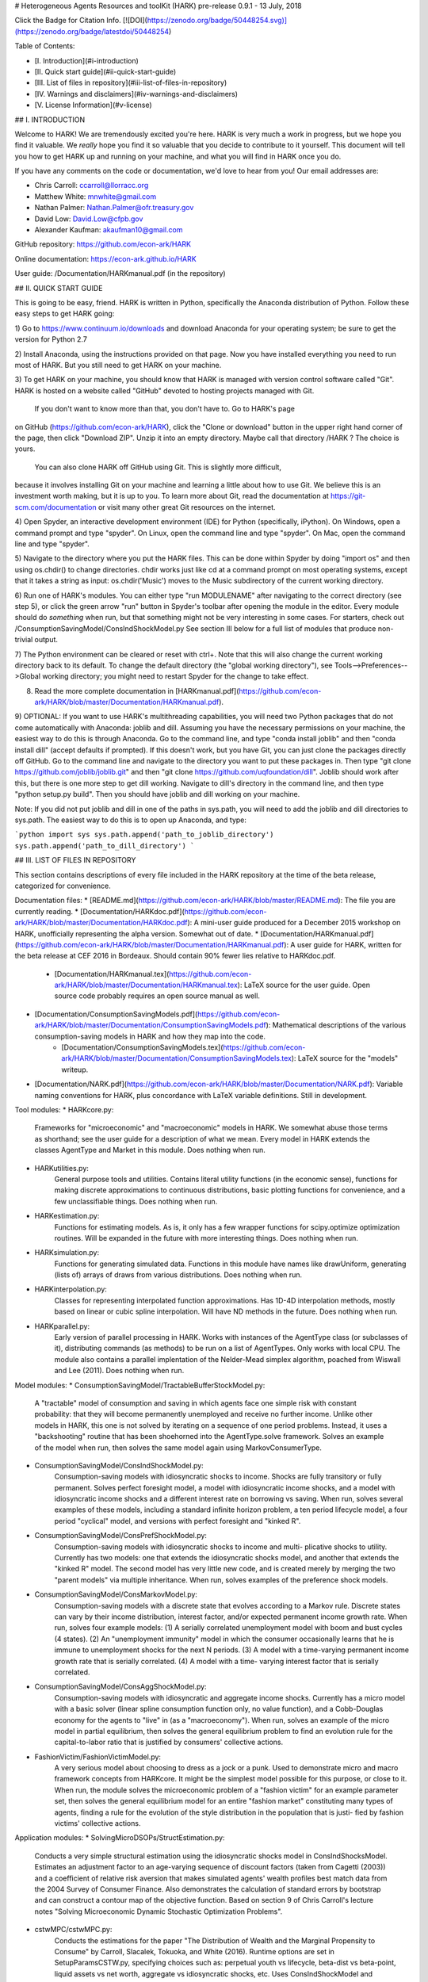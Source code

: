 # Heterogeneous Agents Resources and toolKit (HARK)
pre-release 0.9.1 - 13 July, 2018

Click the Badge for Citation Info.
[![DOI](https://zenodo.org/badge/50448254.svg)](https://zenodo.org/badge/latestdoi/50448254)


Table of Contents:

* [I.   Introduction](#i-introduction)
* [II.  Quick start guide](#ii-quick-start-guide)
* [III. List of files in repository](#iii-list-of-files-in-repository)
* [IV.  Warnings and disclaimers](#iv-warnings-and-disclaimers)
* [V.   License Information](#v-license)


## I. INTRODUCTION

Welcome to HARK!  We are tremendously excited you're here.  HARK is
very much a work in progress, but we hope you find it valuable.  We
*really* hope you find it so valuable that you decide to contribute
to it yourself.  This document will tell you how to get HARK up and
running on your machine, and what you will find in HARK once you do.

If you have any comments on the code or documentation, we'd love to
hear from you!  Our email addresses are:

* Chris Carroll: ccarroll@llorracc.org
* Matthew White: mnwhite@gmail.com
* Nathan Palmer: Nathan.Palmer@ofr.treasury.gov
* David Low: David.Low@cfpb.gov
* Alexander Kaufman: akaufman10@gmail.com

GitHub repository:    https://github.com/econ-ark/HARK

Online documentation: https://econ-ark.github.io/HARK

User guide: /Documentation/HARKmanual.pdf (in the repository)


## II. QUICK START GUIDE

This is going to be easy, friend.  HARK is written in Python, specifically the
Anaconda distribution of Python.  Follow these easy steps to get HARK going:

1) Go to https://www.continuum.io/downloads and download Anaconda for your
operating system; be sure to get the version for Python 2.7

2) Install Anaconda, using the instructions provided on that page.  Now you have
installed everything you need to run most of HARK.  But you still need to get HARK
on your machine.

3) To get HARK on your machine, you should know that HARK is managed with version
control software called "Git".  HARK is hosted on a website called "GitHub" devoted
to hosting projects managed with Git.

   If you don't want to know more than that, you don't have to. Go to HARK's page
on GitHub (https://github.com/econ-ark/HARK), click the "Clone or download" button
in the upper right hand corner of the page, then click "Download ZIP". Unzip it
into an empty directory. Maybe call that directory /HARK ?  The choice is yours.

   You can also clone HARK off GitHub using Git.  This is slightly more difficult,
because it involves installing Git on your machine and learning a little about
how to use Git.  We believe this is an investment worth making, but it is up to you.
To learn more about Git, read the documentation at https://git-scm.com/documentation
or visit many other great Git resources on the internet.

4) Open Spyder, an interactive development environment (IDE) for Python
(specifically, iPython).  On Windows, open a command prompt and type "spyder".
On Linux, open the command line and type "spyder".  On Mac, open the command
line and type "spyder".

5) Navigate to the directory where you put the HARK files.  This can be done
within Spyder by doing "import os" and then using os.chdir() to change directories.
chdir works just like cd at a command prompt on most operating systems, except that
it takes a string as input: os.chdir('Music') moves to the Music subdirectory
of the current working directory.

6) Run one of HARK's modules.  You can either type "run MODULENAME" after navigating
to the correct directory (see step 5), or click the green arrow "run" button in
Spyder's toolbar after opening the module in the editor.  Every module should
do *something* when run, but that something might not be very interesting in
some cases.  For starters, check out /ConsumptionSavingModel/ConsIndShockModel.py
See section III below for a full list of modules that produce non-trivial output.

7) The Python environment can be cleared or reset with ctrl+.  Note that
this will also change the current working directory back to its default.
To change the default directory (the "global working directory"), see
Tools-->Preferences-->Global working directory; you might need to restart
Spyder for the change to take effect.

8) Read the more complete documentation in [HARKmanual.pdf](https://github.com/econ-ark/HARK/blob/master/Documentation/HARKmanual.pdf).

9) OPTIONAL: If you want to use HARK's multithreading capabilities, you will
need two Python packages that do not come automatically with Anaconda: joblib
and dill.  Assuming you have the necessary permissions on your machine, the
easiest way to do this is through Anaconda.  Go to the command line, and type
"conda install joblib" and then "conda install dill" (accept defaults if prompted).
If this doesn't work, but you have Git, you can just clone the packages directly
off GitHub.  Go to the command line and navigate to the directory you want to put
these packages in.  Then type "git clone https://github.com/joblib/joblib.git"
and then "git clone https://github.com/uqfoundation/dill".  Joblib should work
after this, but there is one more step to get dill working.  Navigate to dill's
directory in the command line, and then type "python setup.py build".  Then you
should have joblib and dill working on your machine.

Note: If you did not put joblib and dill in one of the paths in sys.path, you will
need to add the joblib and dill directories to sys.path.  The easiest way to do this
is to open up Anaconda, and type:

```python
import sys
sys.path.append('path_to_joblib_directory')
sys.path.append('path_to_dill_directory')
```

## III. LIST OF FILES IN REPOSITORY

This section contains descriptions of every file included in the HARK
repository at the time of the beta release, categorized for convenience.

Documentation files:
* [README.md](https://github.com/econ-ark/HARK/blob/master/README.md): The file you are currently reading.
* [Documentation/HARKdoc.pdf](https://github.com/econ-ark/HARK/blob/master/Documentation/HARKdoc.pdf): A mini-user guide produced for a December 2015 workshop on HARK, unofficially representing the alpha version.  Somewhat out of date.
* [Documentation/HARKmanual.pdf](https://github.com/econ-ark/HARK/blob/master/Documentation/HARKmanual.pdf): A user guide for HARK, written for the beta release at CEF 2016 in Bordeaux.  Should contain 90% fewer lies relative to HARKdoc.pdf.
    * [Documentation/HARKmanual.tex](https://github.com/econ-ark/HARK/blob/master/Documentation/HARKmanual.tex): LaTeX source for the user guide.  Open source code probably requires an open source manual as well.
* [Documentation/ConsumptionSavingModels.pdf](https://github.com/econ-ark/HARK/blob/master/Documentation/ConsumptionSavingModels.pdf): Mathematical descriptions of the various consumption-saving models in HARK and how they map into the code.
    * [Documentation/ConsumptionSavingModels.tex](https://github.com/econ-ark/HARK/blob/master/Documentation/ConsumptionSavingModels.tex): LaTeX source for the "models" writeup.
* [Documentation/NARK.pdf](https://github.com/econ-ark/HARK/blob/master/Documentation/NARK.pdf): Variable naming conventions for HARK, plus concordance with LaTeX variable definitions.  Still in development.

Tool modules:
* HARKcore.py:
    Frameworks for "microeconomic" and "macroeconomic" models in HARK.
    We somewhat abuse those terms as shorthand; see the user guide for a
    description of what we mean.  Every model in HARK extends the classes
    AgentType and Market in this module.  Does nothing when run.
* HARKutilities.py:
    General purpose tools and utilities.  Contains literal utility functions
    (in the economic sense), functions for making discrete approximations
    to continuous distributions, basic plotting functions for convenience,
    and a few unclassifiable things.  Does nothing when run.
* HARKestimation.py:
    Functions for estimating models.  As is, it only has a few wrapper
    functions for scipy.optimize optimization routines.  Will be expanded
    in the future with more interesting things.  Does nothing when run.
* HARKsimulation.py:
    Functions for generating simulated data.  Functions in this module have
    names like drawUniform, generating (lists of) arrays of draws from
    various distributions.  Does nothing when run.
* HARKinterpolation.py:
    Classes for representing interpolated function approximations.  Has
    1D-4D interpolation methods, mostly based on linear or cubic spline
    interpolation.  Will have ND methods in the future.  Does nothing when run.
* HARKparallel.py:
    Early version of parallel processing in HARK.  Works with instances of
    the AgentType class (or subclasses of it), distributing commands (as
    methods) to be run on a list of AgentTypes.  Only works with local CPU.
    The module also contains a parallel implentation of the Nelder-Mead
    simplex algorithm, poached from Wiswall and Lee (2011).  Does nothing
    when run.

Model modules:
* ConsumptionSavingModel/TractableBufferStockModel.py:
    A "tractable" model of consumption and saving in which agents face one
    simple risk with constant probability: that they will become permanently
    unemployed and receive no further income.  Unlike other models in HARK,
    this one is not solved by iterating on a sequence of one period problems.
    Instead, it uses a "backshooting" routine that has been shoehorned into
    the AgentType.solve framework.  Solves an example of the model when run,
    then solves the same model again using MarkovConsumerType.
* ConsumptionSavingModel/ConsIndShockModel.py:
    Consumption-saving models with idiosyncratic shocks to income.  Shocks
    are fully transitory or fully permanent.  Solves perfect foresight model,
    a model with idiosyncratic income shocks, and a model with idiosyncratic
    income shocks and a different interest rate on borrowing vs saving.  When
    run, solves several examples of these models, including a standard infinite
    horizon problem, a ten period lifecycle model, a four period "cyclical"
    model, and versions with perfect foresight and "kinked R".
* ConsumptionSavingModel/ConsPrefShockModel.py:
    Consumption-saving models with idiosyncratic shocks to income and multi-
    plicative shocks to utility.  Currently has two models: one that extends
    the idiosyncratic shocks model, and another that extends the "kinked R"
    model.  The second model has very little new code, and is created merely
    by merging the two "parent models" via multiple inheritance.  When run,
    solves examples of the preference shock models.
* ConsumptionSavingModel/ConsMarkovModel.py:
    Consumption-saving models with a discrete state that evolves according to
    a Markov rule.  Discrete states can vary by their income distribution,
    interest factor, and/or expected permanent income growth rate.  When run,
    solves four example models: (1) A serially correlated unemployment model
    with boom and bust cycles (4 states). (2) An "unemployment immunity" model
    in which the consumer occasionally learns that he is immune to unemployment
    shocks for the next N periods.  (3) A model with a time-varying permanent
    income growth rate that is serially correlated.  (4) A model with a time-
    varying interest factor that is serially correlated.
* ConsumptionSavingModel/ConsAggShockModel.py:
    Consumption-saving models with idiosyncratic and aggregate income shocks.
    Currently has a micro model with a basic solver (linear spline consumption
    function only, no value function), and a Cobb-Douglas economy for the
    agents to "live" in (as a "macroeconomy").  When run, solves an example of
    the micro model in partial equilibrium, then solves the general equilibrium
    problem to find an evolution rule for the capital-to-labor ratio that is
    justified by consumers' collective actions.
* FashionVictim/FashionVictimModel.py:
    A very serious model about choosing to dress as a jock or a punk.  Used to
    demonstrate micro and macro framework concepts from HARKcore.  It might be
    the simplest model possible for this purpose, or close to it.  When run,
    the module solves the microeconomic problem of a "fashion victim" for an
    example parameter set, then solves the general equilibrium model for an
    entire "fashion market" constituting many types of agents, finding a rule
    for the evolution of the style distribution in the population that is justi-
    fied by fashion victims' collective actions.

Application modules:
* SolvingMicroDSOPs/StructEstimation.py:
    Conducts a very simple structural estimation using the idiosyncratic shocks
    model in ConsIndShocksModel.  Estimates an adjustment factor to an age-varying
    sequence of discount factors (taken from Cagetti (2003)) and a coefficient
    of relative risk aversion that makes simulated agents' wealth profiles best
    match data from the 2004 Survey of Consumer Finance.  Also demonstrates
    the calculation of standard errors by bootstrap and can construct a contour
    map of the objective function.  Based on section 9 of Chris Carroll's
    lecture notes "Solving Microeconomic Dynamic Stochastic Optimization Problems".
* cstwMPC/cstwMPC.py:
    Conducts the estimations for the paper "The Distribution of Wealth and the
    Marginal Propensity to Consume" by Carroll, Slacalek, Tokuoka, and White (2016).
    Runtime options are set in SetupParamsCSTW.py, specifying choices such as:
    perpetual youth vs lifecycle, beta-dist vs beta-point, liquid assets vs net
    worth, aggregate vs idiosyncratic shocks, etc.  Uses ConsIndShockModel and
    ConsAggShockModel; can demonststrate HARK's "macro" framework on a real model.
* cstwMPC/MakeCSTWfigs.py:
    Makes various figures for the text of the cstwMPC paper.  Requires many output
    files produced by cstwMPC.py, from various specifications, which are not
    distributed with HARK.  Has not been tested in quite some time.
* cstwMPC/MakeCSTWfigsForSlides.py:
    Makes various figures for the slides for the cstwMPC paper.  Requires many
    output files produced by cstwMPC.py, from various specifications, which are not
    distributed with HARK.  Has not been tested in quite some time.

Parameter and data modules:
* ConsumptionSaving/ConsumerParameters.py:
    Defines dictionaries with the minimal set of parameters needed to solve the
    models in ConsIndShockModel, ConsAggShockModel, ConsPrefShockModel, and
    ConsMarkovModel.  These dictionaries are used to make examples when those
    modules are run.  Does nothing when run itself.
* SolvingMicroDSOPs/SetupSCFdata.py:
    Imports 2004 SCF data for use by SolvingMicroDSOPs/StructEstimation.py.
* cstwMPC/SetupParamsCSTW.py:
    Loads calibrated model parameters for cstwMPC.py, chooses specification.
* FashionVictim/FashionVictimParams.py:
    Example parameters for FashionVictimModel.py, loaded when that module is run.

Test modules:
* Testing/ComparisonTests.py:
    Early version of unit testing for HARK, still in development.  Compares
    the perfect foresight model solution to the idiosyncratic shocks model
    solution with shocks turned off; also compares the tractable buffer stock
    model solution to the same model solved using a "Markov" description.
* Testing/ModelTesting.py:
    Early version of unit testing for HARK, still in development.  Defines a
    few wrapper classes to run unit tests on subclasses of AgentType.
* Testing/ModelTestingExample.py
    An example of ModelTesting.py in action, using TractableBufferStockModel.
* Testing/TBSunitTests.py:
    Early version of unit testing for HARK, still in development.  Runs a test
    on TractableBufferStockModel.
* Testing/MultithreadDemo.py:
    Demonstrates the multithreading functionality in HARKparallel.py.  When
    run, it solves oneexample consumption-saving model with idiosyncratic
    shocks to income, then solves *many* such models serially, varying the
    coefficient of relative risk aversion between rho=1 and rho=8, displaying
    the results graphically and presenting the timing.  It then solves the
    same set of many models using multithreading on the local CPU, displays
    the results graphically along with the timing.

Data files:
* SolvingMicroDSOPs/SCFdata.csv:
    SCF 2004 data for use in SolvingMicroDSOPs/StructEstimation.py, loaded by
    SolvingMicroDSOPs/EstimationParameters.py.
* cstwMPC/SCFwealthDataReduced.txt:
    SCF 2004 data with just net worth and data weights, for use by cstwMPC.py
* cstwMPC/USactuarial.txt:
    U.S. mortality data from the Social Security Administration, for use by
    cstwMPC.py when running a lifecycle specification.
* cstwMPC/EducMortAdj.txt:
    Mortality adjusters by education and age (columns by sex and race), for use
    by cstwMPC.py when running a lifecycle specification.  Taken from an
    appendix of PAPER.

Other files that you don't need to worry about:
* */index.py:
    A file used by Sphinx when generating html documentation for HARK.  Users
    don't need to worry about it.  Several copies are found throughout HARK.
* .gitignore:
    A file that tells git which files (or types of files) might be found in
    the repository directory tree, but should be ignored (not tracked) for
    the repo.  Currently ignores compiled Python code, LaTex auxiliary files, etc.
* LICENSE:
    License text for HARK, Apache 2.0.  Read it if you're a lawyer!
* SolvingMicroDSOPs/SMMcontour.png:
    Contour plot of the objective function for SolvingMicroDSOPs/StructEstimation.py.
    Generated when that module is run, along with a PDF version.
* cstwMPC/Figures/placeholder.txt:
    A placeholder file because git doesn't like empty folders, but cstwMPC.py
    needs the /Figures directory to exist when it runs.
* cstwMPC/Results/placeholder.txt:
    A placeholder file because git doesn't like empty folders, but cstwMPC.py
    needs the /Results directory to exist when it runs.
* Documentation/conf.py:
    A configuration file for producing html documentation with Sphinx, generated
    by sphinx-quickstart.
* Documentation/includeme.rst:
    A very small file used by Sphinx to produce documentation.
* Documentation/index.rst:
    A list of modules to be included in HARK's Sphinx documentation.  This should
    be edited if a new tool or model module is added to HARK.
* Documentation/instructions.md:
    A markdown file with instructions for how to set up and run Sphinx.  You
    don't need to read it.
* Documentation/simple-steps-getting-sphinx-working.md:
    Another markdown file with instructions for how to set up and run Sphinx.
* Documentation/make.bat:
    A batch file for producing Sphinx documentation, generated by sphinx-quickstart.
* Documentation/Makefile:
    Another Sphinx auxiliary file generated by sphinx-quickstart.
* Documentation/econtex.sty:
    LaTeX style file with notation definitions.
* Documentation/econtex.cls:
    LaTeX class file with document layout for the user manual.
* Documentation/econtexSetup.sty:
    LaTeX style file with notation definitions.
* Documentation/econtexShortcuts.sty:
    LaTeX style file with notation definitions.
* Documentation/UserGuidePic.pdf:
    Image for the front cover of the user guide, showing the consumption
    function for the KinkyPref model.


## IV. WARNINGS AND DISCLAIMERS

This is an early beta version of HARK.  The code has not been
extensively tested as it should be.  We hope it is useful, but
there are absolutely no guarantees (expressed or implied) that
it works or will do what you want.  Use at your own risk.  And
please, let us know if you find bugs by posting an issue to the
GitHub page!


## V. License

All of HARK is licensed under the Apache License, Version 2.0 (ALv2). Please see
the LICENSE file for the text of the license. More information can be found at:
http://www.apache.org/dev/apply-license.html


